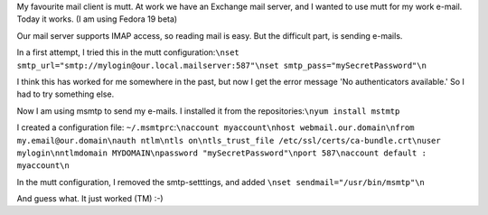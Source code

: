 .. title: Sending e-mail from mutt using an Exchange server
.. slug: node-206
.. date: 2013-06-10 20:01:51
.. tags: tips,linux
.. link:
.. description: 
.. type: text

My favourite mail client is
mutt. At work we have an Exchange mail server, and I wanted to use mutt
for my work e-mail. Today it works. (I am using Fedora 19 beta)

Our
mail server supports IMAP access, so reading mail is easy. But the
difficult part, is sending e-mails.

In a first attempt, I tried
this in the mutt
configuration:\ ``\nset smtp_url="smtp://mylogin@our.local.mailserver:587"\nset smtp_pass="mySecretPassword"\n``

I
think this has worked for me somewhere in the past, but now I get the
error message 'No authenticators available.' So I had to try something
else.

Now I am using msmtp to send my e-mails. I installed it from
the repositories:\ ``\nyum install mstmtp``

I created a
configuration file:
``~/.msmtprc``:``\naccount myaccount\nhost webmail.our.domain\nfrom my.email@our.domain\nauth ntlm\ntls on\ntls_trust_file /etc/ssl/certs/ca-bundle.crt\nuser mylogin\nntlmdomain MYDOMAIN\npassword "mySecretPassword"\nport 587\naccount default : myaccount\n``

In
the mutt configuration, I removed the smtp-setttings, and added
``\nset sendmail="/usr/bin/msmtp"\n``

And guess what. It just
worked (TM) :-)

